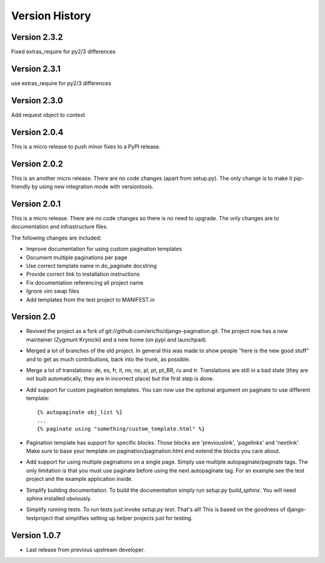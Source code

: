 Version History
***************


.. _version_2_3_2:

Version 2.3.2
==============

Fixed extras_require for py2/3 differences

.. _version_2_3_1:

Version 2.3.1
==============

use extras_require for py2/3 differences

.. _version_2_3_0:

Version 2.3.0
=============

Add request object to context

.. _version_2_0_4:

Version 2.0.4
=============

This is a micro release to push minor fixes to a PyPI release.


.. _version_2_0_2:

Version 2.0.2
=============

This is an another micro release. There are no code changes (apart from
setup.py). The only change is to make it pip-friendly by using new integration
mode with versiontools.

.. _version_2_0_1:


Version 2.0.1
=============

This is a micro release. There are no code changes so there is no need to
upgrade. The only changes are to documentation and infrastructure files.

The following changes are included:

* Improve documentation for using custom pagination templates
* Document multiple paginations per page
* Use correct template name in do_paginate docstring
* Provide correct link to installation instructions
* Fix documentation referencing all project name
* Ignore vim swap files
* Add templates from the test project to MANIFEST.in


.. _version_2_0:

Version 2.0
===========


* Revived the project as a fork of
  git://github.com/ericflo/django-pagination.git. The project now has a new
  maintainer (Zygmunt Krynicki) and a new home (on pypi and launchpad).

* Merged a lot of branches of the old project. In general this was made to show
  people "here is the new good stuff" and to get as much contributions, back
  into the trunk, as possible.

* Merge a lot of translations: de, es, fr, it, nn, no, pl, pt, pt_BR, ru and
  tr. Translations are still in a bad state (they are not built automatically,
  they are in incorrect place) but the first step is done.

* Add support for custom pagination templates. You can now use the optional
  argument on paginate to use different template::

    {% autopaginate obj_list %}
    ...
    {% paginate using "something/custom_template.html" %}

* Pagination template has support for specific blocks. Those blocks are
  'previouslink', 'pagelinks' and 'nextlink'.  Make sure to base your template
  on pagination/pagination.html end extend the blocks you care about.

* Add support for using multiple paginations on a single page. Simply use
  multiple autopaginate/paginate tags. The only limitation is that you must use
  paginate before using the next autopaginate tag. For an example see the test
  project and the example application inside.

* Simplify building documentation. To build the documentation simply run
  `setup.py build_sphinx`. You will need sphinx installed obviously.

* Simplify running tests. To run tests just invoke `setup.py test`. That's all!
  This is based on the goodness of django-testproject that simplifies setting
  up helper projects just for testing.


Version 1.0.7
=============

* Last release from previous upstream developer.
